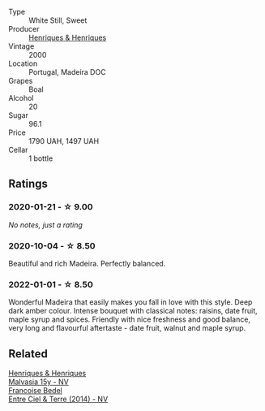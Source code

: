 #+attr_html: :class wine-main-image
[[file:/images/64/ddc69b-b7a5-45b5-bd67-ee325450f038/2022-06-15-07-27-29-IMG-0463.webp]]

- Type :: White Still, Sweet
- Producer :: [[barberry:/producers/603ce74a-32ef-448a-9ede-2d350b9c557b][Henriques & Henriques]]
- Vintage :: 2000
- Location :: Portugal, Madeira DOC
- Grapes :: Boal
- Alcohol :: 20
- Sugar :: 96.1
- Price :: 1790 UAH, 1497 UAH
- Cellar :: 1 bottle

** Ratings

*** 2020-01-21 - ☆ 9.00

/No notes, just a rating/

*** 2020-10-04 - ☆ 8.50

Beautiful and rich Madeira. Perfectly balanced.

*** 2022-01-01 - ☆ 8.50

Wonderful Madeira that easily makes you fall in love with this style. Deep dark amber colour. Intense bouquet with classical notes: raisins, date fruit, maple syrup and spices. Friendly with nice freshness and good balance, very long and flavourful aftertaste - date fruit, walnut and maple syrup.

** Related

#+begin_export html
<div class="flex-container">
  <a class="flex-item flex-item-left" href="/wines/54468301-969e-41f6-a3f1-404cc7608364.html">
    <img class="flex-bottle" src="/images/54/468301-969e-41f6-a3f1-404cc7608364/2022-06-15-07-35-09-58AA2157-1BAF-4A6E-8D25-90D981612C95-1-105-c.webp"></img>
    <section class="h">Henriques & Henriques</section>
    <section class="h text-bolder">Malvasia 15y - NV</section>
  </a>

  <a class="flex-item flex-item-right" href="/wines/40a31b63-1452-4566-9557-b9f078ff6d64.html">
    <img class="flex-bottle" src="/images/40/a31b63-1452-4566-9557-b9f078ff6d64/2021-12-23-09-07-40-C159EEC7-7228-4B4D-9C1A-899C697A1349-1-105-c.webp"></img>
    <section class="h">Francoise Bedel</section>
    <section class="h text-bolder">Entre Ciel & Terre (2014) - NV</section>
  </a>

</div>
#+end_export
